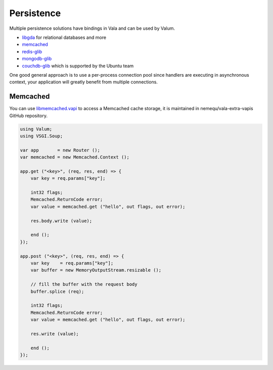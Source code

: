 Persistence
===========

Multiple persistence solutions have bindings in Vala and can be used by Valum.

-  `libgda`_ for relational databases and more
-  `memcached`_
-  `redis-glib`_
-  `mongodb-glib`_
-  `couchdb-glib`_ which is supported by the Ubuntu team

.. _libgda: https://developer.gnome.org/libgda/stable/
.. _memcached: http://memcached.org/
.. _redis-glib: https://github.com/chergert/redis-glib
.. _mongodb-glib: https://github.com/chergert/mongo-glib
.. _couchdb-glib: https://launchpad.net/couchdb-glib

One good general approach is to use a per-process connection pool since
handlers are executing in asynchronous context, your application will greatly
benefit from multiple connections.

Memcached
---------

You can use `libmemcached.vapi`_ to access a Memcached cache storage, it is
maintained in nemequ/vala-extra-vapis GitHub repository.

.. _libmemcached.vapi: https://github.com/nemequ/vala-extra-vapis/blob/master/libmemcached.vapi

.. code:: vala

    using Valum;
    using VSGI.Soup;

    var app       = new Router ();
    var memcached = new Memcached.Context ();

    app.get ("<key>", (req, res, end) => {
        var key = req.params["key"];

        int32 flags;
        Memcached.ReturnCode error;
        var value = memcached.get ("hello", out flags, out error);

        res.body.write (value);

        end ();
    });

    app.post ("<key>", (req, res, end) => {
        var key    = req.params["key"];
        var buffer = new MemoryOutputStream.resizable ();

        // fill the buffer with the request body
        buffer.splice (req);

        int32 flags;
        Memcached.ReturnCode error;
        var value = memcached.get ("hello", out flags, out error);

        res.write (value);

        end ();
    });
